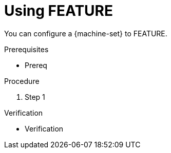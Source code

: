 // Module included in the following assemblies:
//
// * machine_management/compute_machine_management/mapi_compute_provider_configurations/mapi-compute-config-options-CLOUD.adoc
// * machine_management/control_plane_machine_management/cpmso_provider_configurations/cpmso-config-options-CLOUD.adoc

ifeval::["{context}" == "mapi-compute-config-options-CLOUD"]
:mapi:
endif::[]
ifdef::mapi[]
:machine-set: compute machine set
:api-name: Machine API
:api-group: machine.openshift.io
:api-version: v1beta1
:api-kind: MachineSet
:namespace: openshift-machine-api
endif::mapi[]

ifeval::["{context}" == "capi-compute-config-options-CLOUD"]
:capi:
endif::[]
ifdef::capi[]
:machine-set: compute machine set
:api-name: Cluster API
:api-group: cluster.x-k8s.io
:api-version: v1beta1
:api-kind: MachineSet
:namespace: openshift-cluster-api
endif::capi[]

ifeval::["{context}" == "cpmso-config-options-CLOUD"]
:cpmso:
endif::[]
ifdef::cpmso[]
:machine-set: control plane machine set
:api-name: Machine API
:api-group: machine.openshift.io
:api-version: v1
:api-kind: ControlPlaneMachineSet
:namespace: openshift-machine-api
endif::cpmso[]

:_mod-docs-content-type: PROCEDURE
[id="machine-set-CLOUD-using-FEATURE_{context}"]
= Using FEATURE

You can configure a {machine-set} to FEATURE.

.Prerequisites

* Prereq

.Procedure

. Step 1

.Verification

* Verification

ifeval::["{context}" == "mapi-compute-config-options-CLOUD"]
:!mapi:
endif::[]
ifeval::["{context}" == "mcpi-compute-config-options-CLOUD"]
:!capi:
endif::[]
ifeval::["{context}" == "cpmso-config-options-CLOUD"]
:!cpmso:
endif::[]